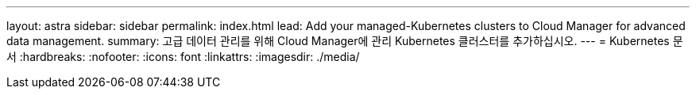 ---
layout: astra 
sidebar: sidebar 
permalink: index.html 
lead: Add your managed-Kubernetes clusters to Cloud Manager for advanced data management. 
summary: 고급 데이터 관리를 위해 Cloud Manager에 관리 Kubernetes 클러스터를 추가하십시오. 
---
= Kubernetes 문서
:hardbreaks:
:nofooter: 
:icons: font
:linkattrs: 
:imagesdir: ./media/


